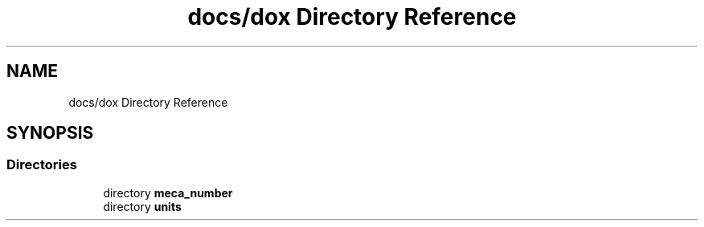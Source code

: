.TH "docs/dox Directory Reference" 3 "Version 2.0.0" "scifir-units" \" -*- nroff -*-
.ad l
.nh
.SH NAME
docs/dox Directory Reference
.SH SYNOPSIS
.br
.PP
.SS "Directories"

.in +1c
.ti -1c
.RI "directory \fBmeca_number\fP"
.br
.ti -1c
.RI "directory \fBunits\fP"
.br
.in -1c
